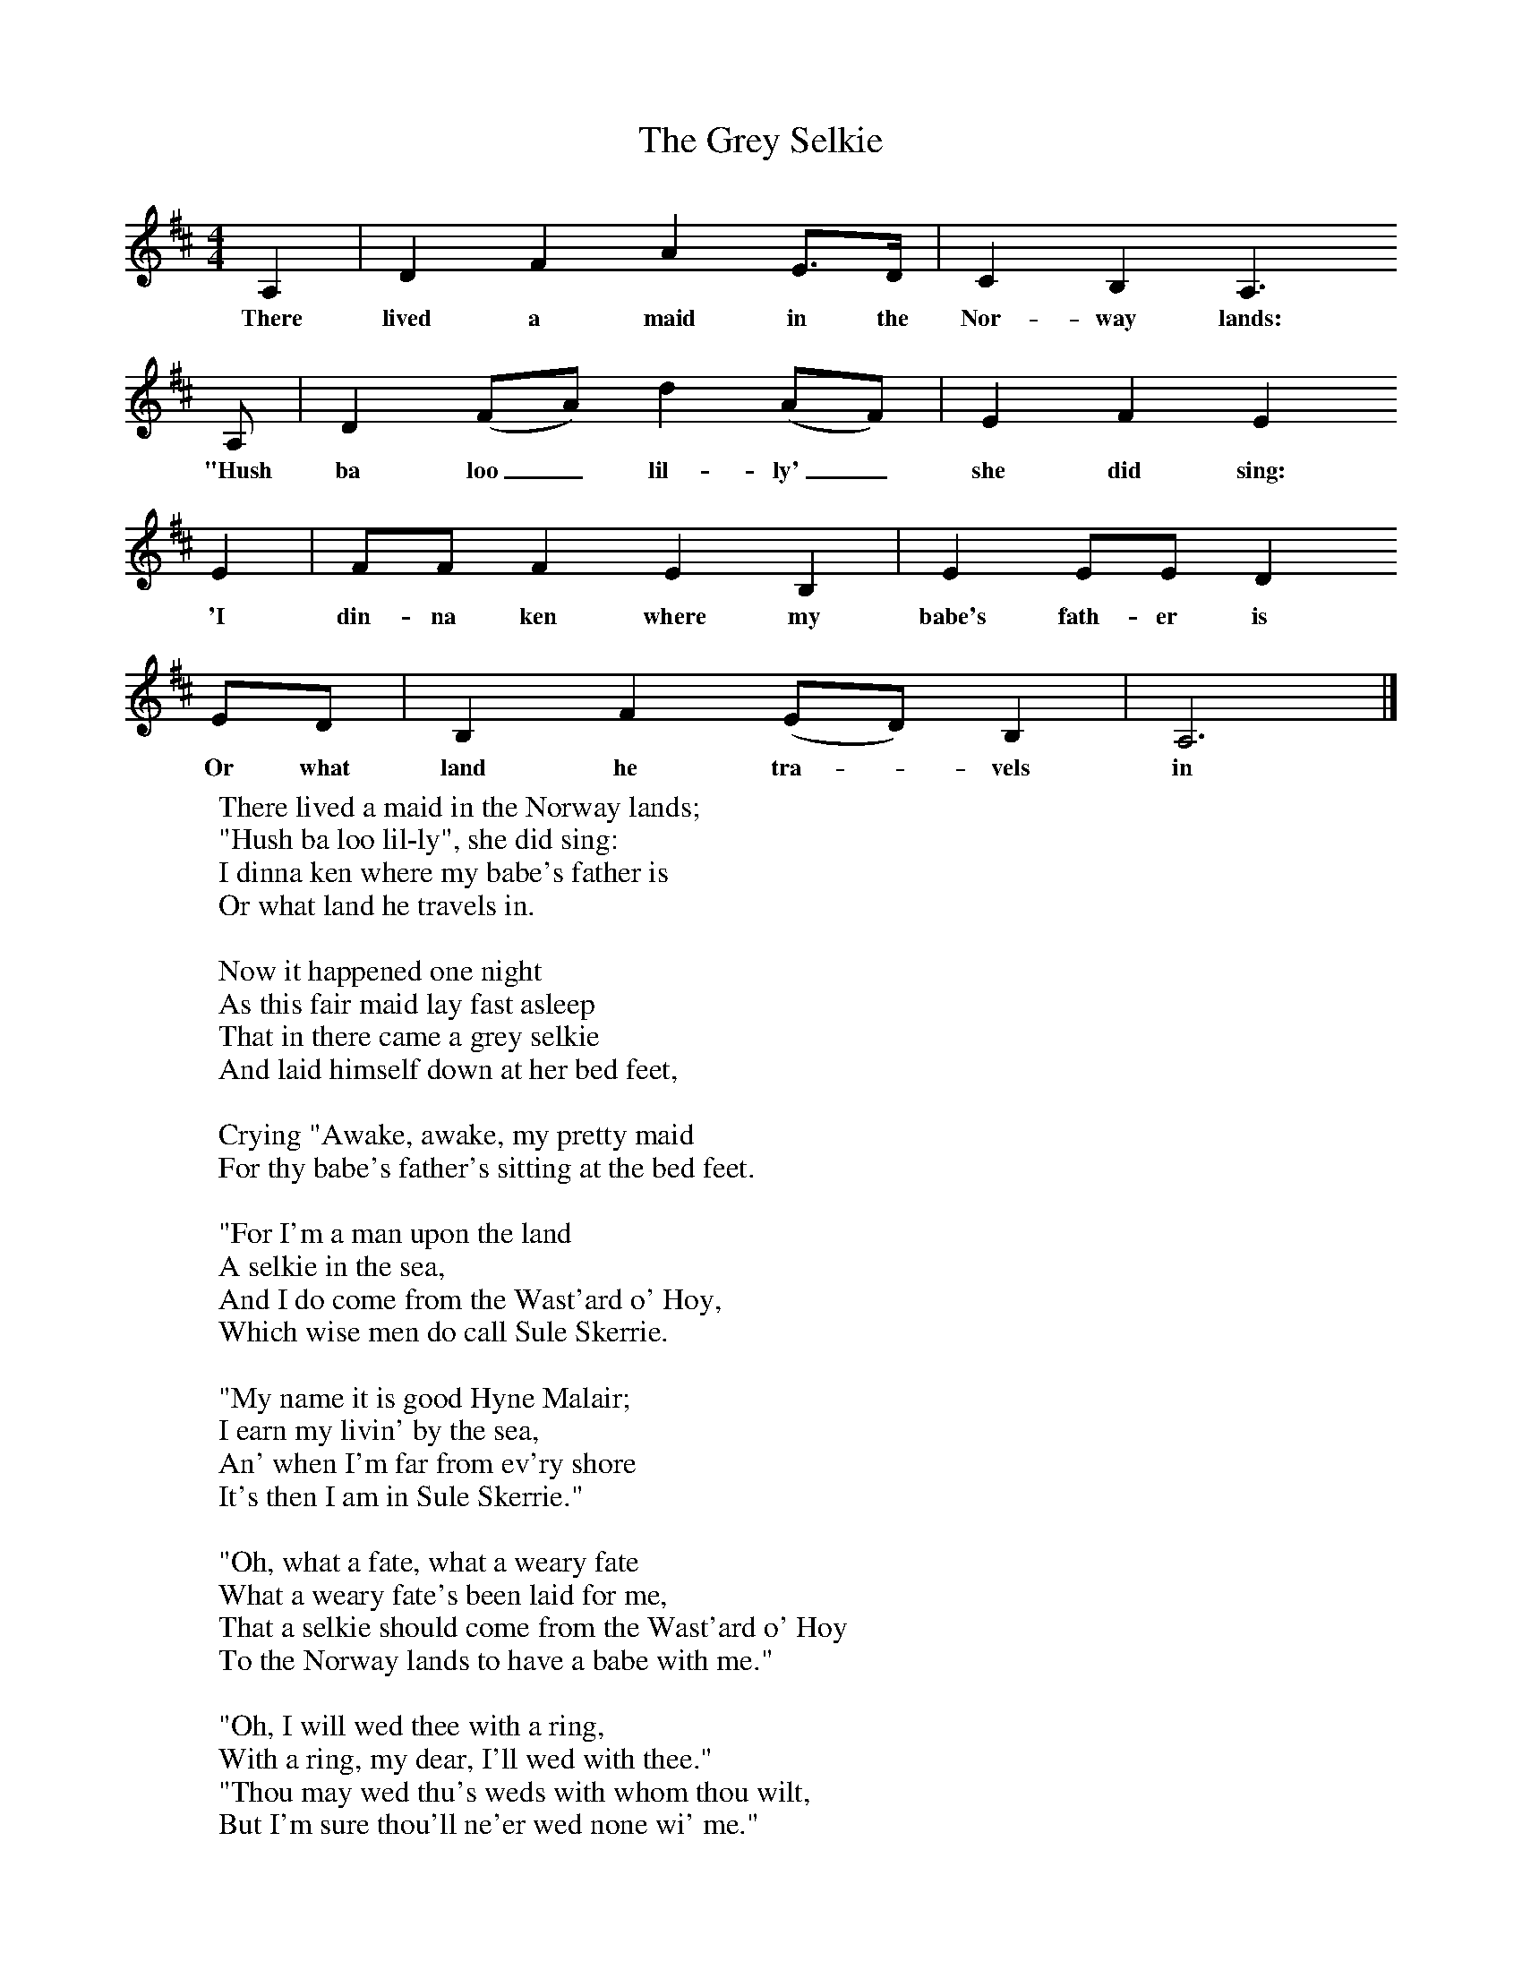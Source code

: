 X:1
T:The Grey Selkie
B:Palmer, Roy, 1998, A Book of British Ballads, Llanerch
S:James Henderson
Z:Alan Bruford
F:http://www.folkinfo.org/songs
M:4/4     %Meter
L:1/8     %
K:D
A,2 |D2 F2 A2 E3/2D/ |C2  B,2 A,3
w:There lived a maid in the Nor-way lands:
 A, |D2 (FA) d2 (AF) | E2 F2 E2
w: "Hush ba loo_ lil-ly'_ she did sing:
 E2 |FF F2 E2 B,2 |E2 EE D2
w: 'I din-na ken where my babe's fath-er is
 ED |B,2 F2 (ED) B,2 | A,6  |]
w: Or what land he tra-*vels in
W:There lived a maid in the Norway lands;
W:"Hush ba loo lil-ly", she did sing:
W:I dinna ken where my babe's father is
W:Or what land he travels in.
W:
W:Now it happened one night
W:As this fair maid lay fast asleep
W:That in there came a grey selkie
W:And laid himself down at her bed feet,
W:
W:Crying "Awake, awake, my pretty maid
W:For thy babe's father's sitting at the bed feet.
W:
W:"For I'm a man upon the land
W:A selkie in the sea,
W:And I do come from the Wast'ard o' Hoy,
W:Which wise men do call Sule Skerrie.
W:
W:"My name it is good Hyne Malair;
W:I earn my livin' by the sea,
W:An' when I'm far from ev'ry shore
W:It's then I am in Sule Skerrie."
W:
W:"Oh, what a fate, what a weary fate
W:What a weary fate's been laid for me,
W:That a selkie should come from the Wast'ard o' Hoy
W:To the Norway lands to have a babe with me."
W:
W:"Oh, I will wed thee with a ring,
W:With a ring, my dear, I'll wed with thee."
W:"Thou may wed thu's weds with whom thou wilt,
W:But I'm sure thou'll ne'er wed none wi' me."
W:
W:"Then thou shalt nurse thy little wee son
W:For seven long years upon thy knee;
W:And at the end of seven years
W:I'll come an' pay thy nurse's fee."
W:
W:It's, oh, she's nursed her little wee son
W:For seven years upon her knee
W:And he's come back a gay gentleman
W:With a coffer of gold and white monie.
W:
W:She says, "I'll wed thee with a ring
W:With a ring, my dear, I'll wed wi' thee."
W:"Thou may wed thee's weds with whom thou wilt,
W:I'm sure thou'll ne'er wed none wi' me.
W:
W:"But you will get a gunner good,
W:And aye a good gunner he'll be,
W:And he'll gaeng out on a May morning
W:And he'll shoot the son and the grey selkie."
W:
W:(So he took the son away and ...)
W:
W:"I'll put a gold chain about his neck,
W:[An' a gey good gold chain it'll be]
W:That is ever he comes to the Norway lands,
W:it's, oh,  well know-ed he may be."
W:
W:And, oh, she got a gunner good,
W:And aye a good gunner was he
W:And he gaed out one May morning
W:An' he shot the son and the grey selkie.
W:
W:(Then he returned and showed her this wonderful thing that he'd found, the gold chain on the selkie's neck ...)
W:
W:"Oh you have shot good Hyne Malair,
W:And oh, he was right kind to me."
W:She gied a sigh, sobbed aince or twice,
W:And then her tender heart did brak in three.
W:
